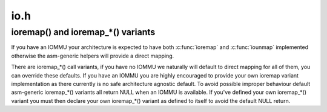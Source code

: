 .. -*- coding: utf-8; mode: rst -*-

====
io.h
====


.. _`ioremap---and-ioremap_----variants`:

ioremap() and ioremap_*() variants
==================================

If you have an IOMMU your architecture is expected to have both :c:func:`ioremap`
and :c:func:`iounmap` implemented otherwise the asm-generic helpers will provide a
direct mapping.

There are ioremap\_\*() call variants, if you have no IOMMU we naturally will
default to direct mapping for all of them, you can override these defaults.
If you have an IOMMU you are highly encouraged to provide your own
ioremap variant implementation as there currently is no safe architecture
agnostic default. To avoid possible improper behaviour default asm-generic
ioremap\_\*() variants all return NULL when an IOMMU is available. If you've
defined your own ioremap\_\*() variant you must then declare your own
ioremap\_\*() variant as defined to itself to avoid the default NULL return.

